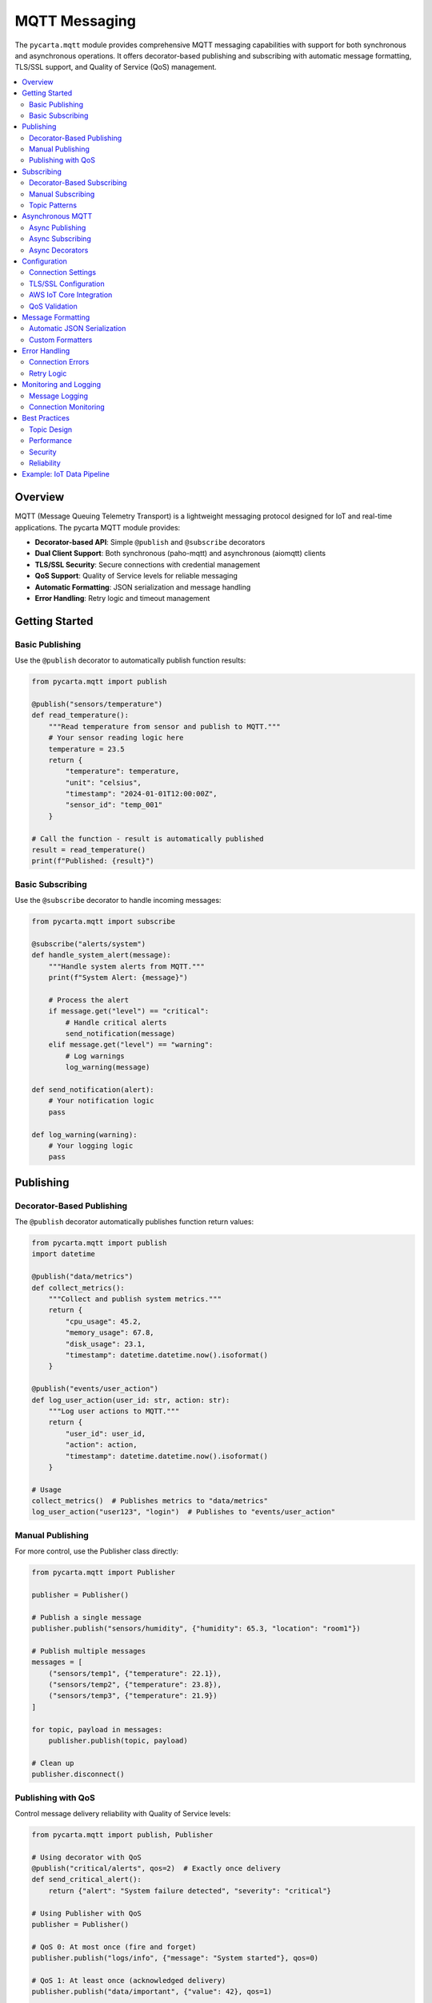 .. _mqtt:

MQTT Messaging
==============

The ``pycarta.mqtt`` module provides comprehensive MQTT messaging capabilities with support for both synchronous and asynchronous operations. It offers decorator-based publishing and subscribing with automatic message formatting, TLS/SSL support, and Quality of Service (QoS) management.

.. contents::
   :local:
   :depth: 2

Overview
--------

MQTT (Message Queuing Telemetry Transport) is a lightweight messaging protocol designed for IoT and real-time applications. The pycarta MQTT module provides:

- **Decorator-based API**: Simple ``@publish`` and ``@subscribe`` decorators
- **Dual Client Support**: Both synchronous (paho-mqtt) and asynchronous (aiomqtt) clients
- **TLS/SSL Security**: Secure connections with credential management
- **QoS Support**: Quality of Service levels for reliable messaging
- **Automatic Formatting**: JSON serialization and message handling
- **Error Handling**: Retry logic and timeout management

Getting Started
---------------

Basic Publishing
^^^^^^^^^^^^^^^^

Use the ``@publish`` decorator to automatically publish function results:

.. code:: python

    from pycarta.mqtt import publish

    @publish("sensors/temperature")
    def read_temperature():
        """Read temperature from sensor and publish to MQTT."""
        # Your sensor reading logic here
        temperature = 23.5
        return {
            "temperature": temperature,
            "unit": "celsius",
            "timestamp": "2024-01-01T12:00:00Z",
            "sensor_id": "temp_001"
        }

    # Call the function - result is automatically published
    result = read_temperature()
    print(f"Published: {result}")

Basic Subscribing
^^^^^^^^^^^^^^^^^

Use the ``@subscribe`` decorator to handle incoming messages:

.. code:: python

    from pycarta.mqtt import subscribe

    @subscribe("alerts/system")
    def handle_system_alert(message):
        """Handle system alerts from MQTT."""
        print(f"System Alert: {message}")
        
        # Process the alert
        if message.get("level") == "critical":
            # Handle critical alerts
            send_notification(message)
        elif message.get("level") == "warning":
            # Log warnings
            log_warning(message)

    def send_notification(alert):
        # Your notification logic
        pass

    def log_warning(warning):
        # Your logging logic
        pass

Publishing
----------

Decorator-Based Publishing
^^^^^^^^^^^^^^^^^^^^^^^^^^

The ``@publish`` decorator automatically publishes function return values:

.. code:: python

    from pycarta.mqtt import publish
    import datetime

    @publish("data/metrics")
    def collect_metrics():
        """Collect and publish system metrics."""
        return {
            "cpu_usage": 45.2,
            "memory_usage": 67.8,
            "disk_usage": 23.1,
            "timestamp": datetime.datetime.now().isoformat()
        }

    @publish("events/user_action")
    def log_user_action(user_id: str, action: str):
        """Log user actions to MQTT."""
        return {
            "user_id": user_id,
            "action": action,
            "timestamp": datetime.datetime.now().isoformat()
        }

    # Usage
    collect_metrics()  # Publishes metrics to "data/metrics"
    log_user_action("user123", "login")  # Publishes to "events/user_action"

Manual Publishing
^^^^^^^^^^^^^^^^^

For more control, use the Publisher class directly:

.. code:: python

    from pycarta.mqtt import Publisher

    publisher = Publisher()

    # Publish a single message
    publisher.publish("sensors/humidity", {"humidity": 65.3, "location": "room1"})

    # Publish multiple messages
    messages = [
        ("sensors/temp1", {"temperature": 22.1}),
        ("sensors/temp2", {"temperature": 23.8}),
        ("sensors/temp3", {"temperature": 21.9})
    ]

    for topic, payload in messages:
        publisher.publish(topic, payload)

    # Clean up
    publisher.disconnect()

Publishing with QoS
^^^^^^^^^^^^^^^^^^^

Control message delivery reliability with Quality of Service levels:

.. code:: python

    from pycarta.mqtt import publish, Publisher

    # Using decorator with QoS
    @publish("critical/alerts", qos=2)  # Exactly once delivery
    def send_critical_alert():
        return {"alert": "System failure detected", "severity": "critical"}

    # Using Publisher with QoS
    publisher = Publisher()
    
    # QoS 0: At most once (fire and forget)
    publisher.publish("logs/info", {"message": "System started"}, qos=0)
    
    # QoS 1: At least once (acknowledged delivery)
    publisher.publish("data/important", {"value": 42}, qos=1)
    
    # QoS 2: Exactly once (guaranteed delivery)
    publisher.publish("commands/execute", {"command": "shutdown"}, qos=2)

Subscribing
-----------

Decorator-Based Subscribing
^^^^^^^^^^^^^^^^^^^^^^^^^^^

The ``@subscribe`` decorator automatically handles incoming messages:

.. code:: python

    from pycarta.mqtt import subscribe

    @subscribe("sensors/+/temperature")  # Wildcard subscription
    def handle_temperature(message):
        """Handle temperature readings from any sensor."""
        sensor_id = message.get("sensor_id")
        temperature = message.get("temperature")
        print(f"Sensor {sensor_id}: {temperature}°C")

    @subscribe("alerts/#")  # Multi-level wildcard
    def handle_all_alerts(message):
        """Handle all alert messages."""
        alert_type = message.get("type")
        severity = message.get("severity", "info")
        print(f"Alert [{severity}]: {alert_type}")

    # Multiple subscriptions for one function
    @subscribe(["commands/restart", "commands/shutdown"])
    def handle_commands(message):
        """Handle system commands."""
        command = message.get("command")
        if command == "restart":
            restart_system()
        elif command == "shutdown":
            shutdown_system()

Manual Subscribing
^^^^^^^^^^^^^^^^^^

Use the Subscriber class for more control:

.. code:: python

    from pycarta.mqtt import Subscriber

    def message_handler(topic, payload):
        """Custom message handler."""
        print(f"Received on {topic}: {payload}")

    subscriber = Subscriber()
    
    # Subscribe to single topic
    subscriber.subscribe("data/stream", message_handler)
    
    # Subscribe to multiple topics
    topics = [
        ("sensors/temperature", 0),  # (topic, qos)
        ("sensors/humidity", 1),
        ("alerts/system", 2)
    ]
    subscriber.subscribe_multiple(topics, message_handler)
    
    # Start listening (blocking)
    subscriber.loop_forever()

Topic Patterns
^^^^^^^^^^^^^^

MQTT supports powerful topic patterns for flexible subscriptions:

.. code:: python

    from pycarta.mqtt import subscribe

    # Single-level wildcard (+)
    @subscribe("sensors/+/data")
    def handle_sensor_data(message):
        # Matches: sensors/temp/data, sensors/humidity/data, etc.
        pass

    # Multi-level wildcard (#)
    @subscribe("building1/floor2/#")
    def handle_floor2_data(message):
        # Matches: building1/floor2/room1/temp, building1/floor2/room2/humidity/sensor1, etc.
        pass

    # Exact topic
    @subscribe("system/status")
    def handle_system_status(message):
        # Matches only: system/status
        pass

    # Multiple patterns
    @subscribe(["sensors/+/temperature", "sensors/+/humidity"])
    def handle_environmental_data(message):
        # Matches temperature and humidity from any sensor
        pass

Asynchronous MQTT
-----------------

For high-performance applications, use the async MQTT support:

Async Publishing
^^^^^^^^^^^^^^^^

.. code:: python

    import asyncio
    from pycarta.mqtt import AsyncPublisher

    async def async_publish_example():
        publisher = AsyncPublisher()
        
        # Connect to broker
        await publisher.connect()
        
        # Publish messages
        await publisher.publish("async/data", {"value": 123})
        await publisher.publish("async/status", {"status": "active"})
        
        # Disconnect
        await publisher.disconnect()

    # Run the async function
    asyncio.run(async_publish_example())

Async Subscribing
^^^^^^^^^^^^^^^^^

.. code:: python

    import asyncio
    from pycarta.mqtt import AsyncSubscriber

    async def message_handler(topic, payload):
        """Async message handler."""
        print(f"Async received on {topic}: {payload}")
        # Perform async operations
        await process_message(payload)

    async def process_message(payload):
        """Process message asynchronously."""
        # Simulate async processing
        await asyncio.sleep(0.1)
        print(f"Processed: {payload}")

    async def async_subscribe_example():
        subscriber = AsyncSubscriber()
        
        # Connect and subscribe
        await subscriber.connect()
        await subscriber.subscribe("async/commands", message_handler)
        
        # Listen for messages
        await subscriber.start_listening()

    asyncio.run(async_subscribe_example())

Async Decorators
^^^^^^^^^^^^^^^^

MQTT decorators recognize whether the callable is coroutine and, if so, creates
an async task:

.. code:: python

    from pycarta.mqtt import async_publish, async_subscribe
    import asyncio

    @publish("async/results")
    async def compute_result():
        """Async computation that publishes results."""
        # Simulate async computation
        await asyncio.sleep(1)
        return {"result": 42, "computation_time": 1.0}

    @subscribe("async/tasks")
    async def handle_task(message):
        """Handle async task messages."""
        task_id = message.get("task_id")
        # Process task asynchronously
        result = await process_task(task_id)
        return result

    async def process_task(task_id):
        """Process a task asynchronously."""
        await asyncio.sleep(0.5)
        return f"Task {task_id} completed"

Configuration
-------------

Connection Settings
^^^^^^^^^^^^^^^^^^^

Configure MQTT broker connection:

.. code:: python

    from pycarta.mqtt import Publisher, Subscriber

    # Custom broker configuration
    config = {
        "host": "mqtt.example.com",
        "port": 1883,
        "username": "mqtt_user",
        "password": "mqtt_pass",
        "client_id": "pycarta_client"
    }

    publisher = Publisher(**config)
    subscriber = Subscriber(**config)

TLS/SSL Configuration
^^^^^^^^^^^^^^^^^^^^^

Secure your MQTT connections:

.. code:: python

    from pycarta.mqtt import Publisher
    import ssl

    # TLS configuration
    tls_config = {
        "ca_certs": "/path/to/ca.pem",
        "certfile": "/path/to/client.crt", 
        "keyfile": "/path/to/client.key",
        "cert_reqs": ssl.CERT_REQUIRED,
        "tls_version": ssl.PROTOCOL_TLS_CLIENT
    }

    publisher = Publisher(
        host="secure-mqtt.example.com",
        port=8883,
        tls=tls_config
    )

AWS IoT Core Integration
^^^^^^^^^^^^^^^^^^^^^^^^

Configure for AWS IoT Core:

.. code:: python

    from pycarta.mqtt import Publisher

    # AWS IoT Core configuration
    aws_config = {
        "host": "your-endpoint.iot.region.amazonaws.com",
        "port": 8883,
        "tls": {
            "ca_certs": "/path/to/AmazonRootCA1.pem",
            "certfile": "/path/to/device.pem.crt",
            "keyfile": "/path/to/private.pem.key"
        }
    }

    publisher = Publisher(**aws_config)

QoS Validation
^^^^^^^^^^^^^^

The module automatically validates QoS compatibility with AWS IoT:

.. code:: python

    from pycarta.mqtt import publish

    # This will work with AWS IoT Core
    @publish("data/sensor", qos=0)  # QoS 0 supported
    def send_sensor_data():
        return {"temperature": 25.0}

    @publish("data/sensor", qos=1)  # QoS 1 supported
    def send_important_data():
        return {"critical_value": 100}

    # This will raise a warning for AWS IoT Core
    @publish("data/sensor", qos=2)  # QoS 2 not supported by AWS IoT
    def send_guaranteed_data():
        return {"value": 42}

Message Formatting
------------------

Automatic JSON Serialization
^^^^^^^^^^^^^^^^^^^^^^^^^^^^

Messages are automatically serialized to JSON:

.. code:: python

    from pycarta.mqtt import publish
    import datetime

    @publish("data/complex")
    def send_complex_data():
        return {
            "timestamp": datetime.datetime.now(),
            "values": [1, 2, 3, 4, 5],
            "metadata": {
                "source": "sensor_array",
                "location": {"lat": 40.7128, "lon": -74.0060}
            }
        }

Custom Formatters
^^^^^^^^^^^^^^^^^

Implement custom message formatters:

.. code:: python

    from pycarta.mqtt import Publisher
    import json
    import pickle

    class CustomFormatter:
        def format(self, payload):
            """Custom formatter that uses pickle for complex objects."""
            return pickle.dumps(payload)
        
        def parse(self, message):
            """Parse pickled messages."""
            return pickle.loads(message)

    # Use custom formatter
    publisher = Publisher(formatter=CustomFormatter())

Error Handling
--------------

Connection Errors
^^^^^^^^^^^^^^^^^

Handle connection failures gracefully:

.. code:: python

    from pycarta.mqtt import Publisher, MQTTError

    publisher = Publisher()

    try:
        publisher.connect()
        publisher.publish("test/topic", {"message": "Hello"})
    except MQTTError as e:
        print(f"MQTT Error: {e}")
        # Implement retry logic
        retry_connection(publisher)
    except Exception as e:
        print(f"Unexpected error: {e}")

Retry Logic
^^^^^^^^^^^

Implement automatic retry for failed operations:

.. code:: python

    from pycarta.mqtt import publish
    import time

    @publish("data/retryable", retry_count=3, retry_delay=1.0)
    def send_with_retry():
        """Function with automatic retry on publish failure."""
        return {"data": "important_value"}

    def retry_connection(publisher, max_retries=5):
        """Custom retry logic for connections."""
        for attempt in range(max_retries):
            try:
                publisher.connect()
                return True
            except Exception as e:
                print(f"Connection attempt {attempt + 1} failed: {e}")
                if attempt < max_retries - 1:
                    time.sleep(2 ** attempt)  # Exponential backoff
        return False

Monitoring and Logging
----------------------

Message Logging
^^^^^^^^^^^^^^^

Enable logging for debugging and monitoring:

.. code:: python

    import logging
    from pycarta.mqtt import Publisher, Subscriber

    # Configure logging
    logging.basicConfig(level=logging.INFO)
    logger = logging.getLogger('pycarta.mqtt')

    @publish("monitored/topic")
    def monitored_function():
        logger.info("Publishing monitored data")
        return {"status": "active", "value": 42}

    @subscribe("monitored/responses")
    def handle_response(message):
        logger.info(f"Received response: {message}")

Connection Monitoring
^^^^^^^^^^^^^^^^^^^^^

Monitor connection status:

.. code:: python

    from pycarta.mqtt import Publisher

    class MonitoredPublisher(Publisher):
        def on_connect(self, client, userdata, flags, rc):
            """Called when connection is established."""
            print(f"Connected with result code {rc}")
            
        def on_disconnect(self, client, userdata, rc):
            """Called when connection is lost."""
            print(f"Disconnected with result code {rc}")
            
        def on_publish(self, client, userdata, mid):
            """Called when message is published."""
            print(f"Message {mid} published successfully")

    publisher = MonitoredPublisher()

Best Practices
--------------

Topic Design
^^^^^^^^^^^^

- **Use hierarchical topics**: Structure topics like ``company/department/device/metric``
- **Avoid deep nesting**: Keep topic levels reasonable (typically 4-6 levels max)
- **Use consistent naming**: Establish and follow naming conventions
- **Consider wildcards**: Design topics to work well with + and # wildcards

Performance
^^^^^^^^^^^

- **Use appropriate QoS**: Don't use QoS 2 unless absolutely necessary
- **Batch messages**: Send multiple related data points together
- **Use retained messages wisely**: Only for state information that should persist
- **Monitor message size**: Keep payloads reasonable (typically < 256KB)

Security
^^^^^^^^

- **Always use TLS in production**: Encrypt connections and credentials
- **Implement proper authentication**: Use client certificates or username/password
- **Limit topic permissions**: Restrict publish/subscribe access as needed
- **Validate message content**: Sanitize and validate incoming data

Reliability
^^^^^^^^^^^

- **Handle disconnections**: Implement reconnection logic
- **Use persistent sessions**: For QoS > 0 when reliability is critical
- **Monitor connection health**: Implement heartbeat or keep-alive mechanisms
- **Log important events**: Track message delivery and connection status

Example: IoT Data Pipeline
--------------------------

Here's a complete example showing an IoT data collection and processing pipeline:

.. code:: python

    import asyncio
    import json
    import logging
    from datetime import datetime
    from typing import Dict, Any
    from pycarta.mqtt import publish, subscribe, AsyncPublisher
    import random

    # Configure logging
    logging.basicConfig(level=logging.INFO)
    logger = logging.getLogger(__name__)

    # Simulated sensor data collection
    @publish("sensors/temperature", qos=1)
    def read_temperature_sensor(sensor_id: str):
        """Read temperature from sensor and publish."""
        temperature = round(random.uniform(18.0, 30.0), 2)
        return {
            "sensor_id": sensor_id,
            "temperature": temperature,
            "unit": "celsius",
            "timestamp": datetime.now().isoformat(),
            "location": "building_1"
        }

    @publish("sensors/humidity", qos=1)
    def read_humidity_sensor(sensor_id: str):
        """Read humidity from sensor and publish."""
        humidity = round(random.uniform(30.0, 80.0), 2)
        return {
            "sensor_id": sensor_id,
            "humidity": humidity,
            "unit": "percent",
            "timestamp": datetime.now().isoformat(),
            "location": "building_1"
        }

    # Data processing subscribers
    @subscribe("sensors/+/temperature")
    def process_temperature(message: Dict[str, Any]):
        """Process temperature readings."""
        sensor_id = message.get("sensor_id")
        temperature = message.get("temperature")
        
        logger.info(f"Processing temperature from {sensor_id}: {temperature}°C")
        
        # Check for alerts
        if temperature > 28.0:
            send_temperature_alert(sensor_id, temperature)
        
        # Store in database (simulated)
        store_sensor_data("temperature", message)

    @subscribe("sensors/+/humidity")
    def process_humidity(message: Dict[str, Any]):
        """Process humidity readings."""
        sensor_id = message.get("sensor_id")
        humidity = message.get("humidity")
        
        logger.info(f"Processing humidity from {sensor_id}: {humidity}%")
        
        # Check for alerts
        if humidity > 70.0:
            send_humidity_alert(sensor_id, humidity)
        
        # Store in database (simulated)
        store_sensor_data("humidity", message)

    @publish("alerts/temperature", qos=2)
    def send_temperature_alert(sensor_id: str, temperature: float):
        """Send temperature alert."""
        return {
            "alert_type": "temperature_high",
            "sensor_id": sensor_id,
            "temperature": temperature,
            "threshold": 28.0,
            "severity": "warning",
            "timestamp": datetime.now().isoformat()
        }

    @publish("alerts/humidity", qos=2)
    def send_humidity_alert(sensor_id: str, humidity: float):
        """Send humidity alert."""
        return {
            "alert_type": "humidity_high",
            "sensor_id": sensor_id,
            "humidity": humidity,
            "threshold": 70.0,
            "severity": "warning",
            "timestamp": datetime.now().isoformat()
        }

    @subscribe("alerts/#")
    def handle_alerts(message: Dict[str, Any]):
        """Handle all alert messages."""
        alert_type = message.get("alert_type")
        severity = message.get("severity")
        sensor_id = message.get("sensor_id")
        
        logger.warning(f"ALERT [{severity}]: {alert_type} from {sensor_id}")
        
        # Send to notification system (simulated)
        send_notification(message)

    def store_sensor_data(data_type: str, data: Dict[str, Any]):
        """Simulate storing sensor data in database."""
        # In production, this would save to a real database
        logger.info(f"Stored {data_type} data: {data['sensor_id']} = {list(data.values())[1]}")

    def send_notification(alert: Dict[str, Any]):
        """Simulate sending notification."""
        # In production, this would send email, SMS, or push notification
        logger.info(f"Notification sent for alert: {alert['alert_type']}")

    # Async data aggregation
    async def data_aggregator():
        """Aggregate sensor data and publish summaries."""
        publisher = AsyncPublisher()
        await publisher.connect()
        
        while True:
            # Simulate data aggregation
            summary = {
                "timestamp": datetime.now().isoformat(),
                "building": "building_1",
                "sensor_count": 10,
                "avg_temperature": round(random.uniform(20.0, 25.0), 2),
                "avg_humidity": round(random.uniform(40.0, 60.0), 2),
                "alert_count": random.randint(0, 3)
            }
            
            await publisher.publish("summaries/hourly", summary)
            logger.info(f"Published hourly summary: {summary}")
            
            # Wait 5 seconds (in production, this might be hourly)
            await asyncio.sleep(5)

    async def sensor_simulator():
        """Simulate multiple sensors sending data."""
        sensor_ids = ["temp_001", "temp_002", "hum_001", "hum_002"]
        
        while True:
            for sensor_id in sensor_ids:
                if "temp" in sensor_id:
                    read_temperature_sensor(sensor_id)
                else:
                    read_humidity_sensor(sensor_id)
            
            # Send data every 2 seconds
            await asyncio.sleep(2)

    async def main():
        """Main application loop."""
        logger.info("Starting IoT data pipeline...")
        
        # Start data aggregator and sensor simulator
        await asyncio.gather(
            data_aggregator(),
            sensor_simulator()
        )

    if __name__ == "__main__":
        try:
            asyncio.run(main())
        except KeyboardInterrupt:
            logger.info("Shutting down IoT data pipeline...")

This example demonstrates:

- **Multiple sensor types** with different topics
- **Automatic data processing** using subscribers
- **Alert generation** based on thresholds
- **Quality of Service** levels for different message types
- **Async operations** for high-performance aggregation
- **Proper logging** and error handling
- **Real-world patterns** for IoT applications

The pipeline processes sensor data in real-time, generates alerts when thresholds are exceeded, and provides aggregated summaries for monitoring and analysis.